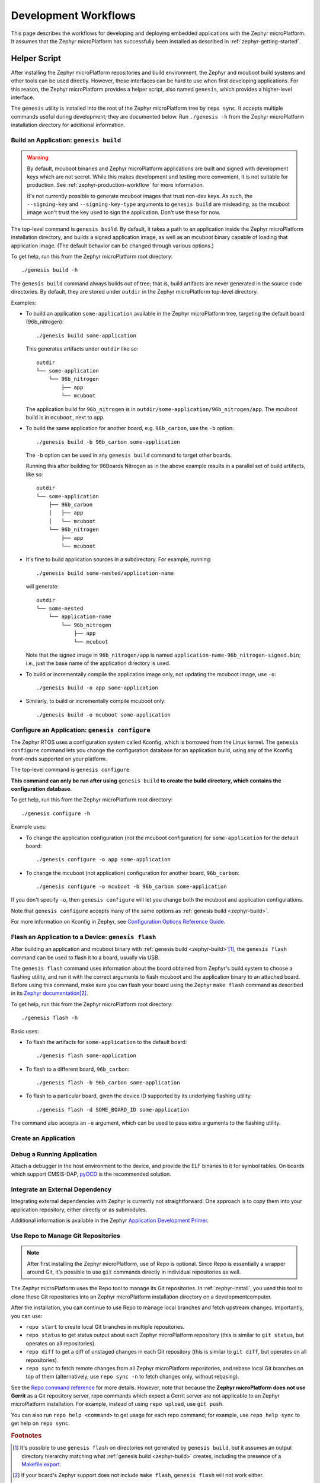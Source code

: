 .. _zephyr-workflows:

Development Workflows
=====================

This page describes the workflows for developing and deploying
embedded applications with the Zephyr microPlatform. It assumes that the
Zephyr microPlatform has successfully been installed as described in
:ref:`zephyr-getting-started`.

.. _zephyr-development-workflow:

Helper Script
-------------

After installing the Zephyr microPlatform repositories and build environment,
the Zephyr and mcuboot build systems and other tools can be used
directly. However, these interfaces can be hard to use when first developing
applications. For this reason, the Zephyr microPlatform provides a helper
script, also named ``genesis``, which provides a higher-level
interface.

The ``genesis`` utility is installed into the root of the Zephyr microPlatform
tree by ``repo sync``. It accepts multiple commands useful during
development; they are documented below. Run ``./genesis -h`` from the
Zephyr microPlatform installation directory for additional information.

.. _zephyr-build:

Build an Application: ``genesis build``
~~~~~~~~~~~~~~~~~~~~~~~~~~~~~~~~~~~~~~~

.. warning::

   By default, mcuboot binaries and Zephyr microPlatform applications are built
   and signed with development keys which are not secret. While this makes
   development and testing more convenient, it is not suitable for
   production. See :ref:`zephyr-production-workflow` for more
   information.

   It's not currently possible to generate mcuboot images that trust
   non-dev keys. As such, the ``--signing-key`` and
   ``--signing-key-type`` arguments to ``genesis build`` are
   misleading, as the mcuboot image won't trust the key used to sign
   the application. Don't use these for now.

.. todo::

   Re-work after resolution of https://trello.com/c/mSZPuXxG and
   https://projects.linaro.org/browse/LITE-147

The top-level command is ``genesis build``. By default, it takes a
path to an application inside the Zephyr microPlatform installation directory,
and builds a signed application image, as well as an mcuboot binary
capable of loading that application image. (The default behavior can
be changed through various options.)

To get help, run this from the Zephyr microPlatform root directory::

    ./genesis build -h

The ``genesis build`` command always builds out of tree; that is,
build artifacts are never generated in the source code directories. By
default, they are stored under ``outdir`` in the Zephyr microPlatform top-level
directory.

Examples:

- To build an application ``some-application`` available in the
  Zephyr microPlatform tree, targeting the default board (96b_nitrogen)::

      ./genesis build some-application

  This generates artifacts under ``outdir`` like so::

      outdir
      └── some-application
          └── 96b_nitrogen
              ├── app
              └── mcuboot

  The application build for ``96b_nitrogen`` is in
  ``outdir/some-application/96b_nitrogen/app``. The mcuboot build is
  in ``mcuboot``, next to ``app``.

- To build the same application for another board,
  e.g. ``96b_carbon``, use the ``-b`` option::

      ./genesis build -b 96b_carbon some-application

  The ``-b`` option can be used in any ``genesis build`` command to
  target other boards.

  Running this after building for 96Boards Nitrogen as in the above
  example results in a parallel set of build artifacts, like so::

      outdir
      └── some-application
          ├── 96b_carbon
          │   ├── app
          │   └── mcuboot
          └── 96b_nitrogen
              ├── app
              └── mcuboot

- It's fine to build application sources in a subdirectory. For
  example, running::

    ./genesis build some-nested/application-name

  will generate::

    outdir
    └── some-nested
        └── application-name
            └── 96b_nitrogen
                ├── app
                └── mcuboot

  Note that the signed image in ``96b_nitrogen/app`` is named
  ``application-name-96b_nitrogen-signed.bin``; i.e., just the base
  name of the application directory is used.

- To build or incrementally compile the application image only, not
  updating the mcuboot image, use ``-o``::

      ./genesis build -o app some-application

- Similarly, to build or incrementally compile mcuboot only::

      ./genesis build -o mcuboot some-application

.. _zephyr-configure:

Configure an Application: ``genesis configure``
~~~~~~~~~~~~~~~~~~~~~~~~~~~~~~~~~~~~~~~~~~~~~~~

The Zephyr RTOS uses a configuration system called Kconfig, which is
borrowed from the Linux kernel. The ``genesis configure`` command lets
you change the configuration database for an application build, using
any of the Kconfig front-ends supported on your platform.

The top-level command is ``genesis configure``.

**This command can only be run after using** ``genesis build`` **to
create the build directory, which contains the configuration
database.**

To get help, run this from the Zephyr microPlatform root directory::

    ./genesis configure -h

Example uses:

- To change the application configuration (not the mcuboot
  configuration) for ``some-application`` for the default board::

      ./genesis configure -o app some-application

- To change the mcuboot (not application) configuration for another
  board, ``96b_carbon``::

      ./genesis configure -o mcuboot -b 96b_carbon some-application

If you don't specify ``-o``, then ``genesis configure`` will let you
change both the mcuboot and application configurations.

Note that ``genesis configure`` accepts many of the same options as
:ref:`genesis build <zephyr-build>`.

For more information on Kconfig in Zephyr, see `Configuration Options
Reference Guide
<https://www.zephyrproject.org/doc/reference/kconfig/index.html>`_.

.. _rtos-flash:

Flash an Application to a Device: ``genesis flash``
~~~~~~~~~~~~~~~~~~~~~~~~~~~~~~~~~~~~~~~~~~~~~~~~~~~

After building an application and mcuboot binary with :ref:`genesis
build <zephyr-build>`\ [#makefileexport]_, the ``genesis flash``
command can be used to flash it to a board, usually via USB.

The ``genesis flash`` command uses information about the board
obtained from Zephyr's build system to choose a flashing utility, and
run it with the correct arguments to flash mcuboot and the application
binary to an attached board. Before using this command, make sure you
can flash your board using the Zephyr ``make flash`` command as
described in its `Zephyr documentation
<https://www.zephyrproject.org/doc/boards/boards.html>`_\
[#zephyrflash]_.

To get help, run this from the Zephyr microPlatform root directory::

  ./genesis flash -h

Basic uses:

- To flash the artifacts for ``some-application`` to the default board::

    ./genesis flash some-application

- To flash to a different board, ``96b_carbon``::

    ./genesis flash -b 96b_carbon some-application

- To flash to a particular board, given the device ID supported by its
  underlying flashing utility::

    ./genesis flash -d SOME_BOARD_ID some-application

The command also accepts an ``-e`` argument, which can be used to pass
extra arguments to the flashing utility.


Create an Application
~~~~~~~~~~~~~~~~~~~~~

.. todo:: fill this in when it's possible.

   https://trello.com/c/Yj5vW4zf
   https://projects.linaro.org/browse/LITE-91
   https://projects.linaro.org/browse/LITE-125

Debug a Running Application
~~~~~~~~~~~~~~~~~~~~~~~~~~~

.. todo:: improve this.

Attach a debugger in the host environment to the device, and provide
the ELF binaries to it for symbol tables. On boards which support
CMSIS-DAP, `pyOCD <https://github.com/mbedmicro/pyOCD>`_ is the
recommended solution.

Integrate an External Dependency
~~~~~~~~~~~~~~~~~~~~~~~~~~~~~~~~

.. todo:: user-friendly instructions, post-CMake transition.

.. _Application Development Primer:
   https://www.zephyrproject.org/doc/application/application.html

Integrating external dependencies with Zephyr is currently not
straightforward. One approach is to copy them into your application
repository, either directly or as submodules.

Additional information is available in the Zephyr `Application
Development Primer`_.

.. _zephyr-repo:

Use Repo to Manage Git Repositories
~~~~~~~~~~~~~~~~~~~~~~~~~~~~~~~~~~~

.. note::

   After first installing the Zephyr microPlatform, use of Repo is optional.
   Since Repo is essentially a wrapper around Git, it's possible to use
   ``git`` commands directly in individual repositories as well.

The Zephyr microPlatform uses the Repo tool to manage its Git repositories. In
:ref:`zephyr-install`, you used this tool to clone these Git
repositories into an Zephyr microPlatform installation directory on a
developmentcomputer.

After the installation, you can continue to use Repo to manage local
branches and fetch upstream changes.  Importantly, you can use:

- ``repo start`` to create local Git branches in multiple repositories.
- ``repo status`` to get status output about each Zephyr microPlatform
  repository (this is similar to ``git status``, but operates on all
  repositories).
- ``repo diff`` to get a diff of unstaged changes in each Git repository
  (this is similar to ``git diff``, but operates on all repositories).
- ``repo sync`` to fetch remote changes from all Zephyr microPlatform
  repositories, and rebase local Git branches on top of them (alternatively,
  use ``repo sync -n`` to fetch changes only, without rebasing).

See the `Repo command reference
<https://source.android.com/source/using-repo>`_ for more details.
However, note that because the **Zephyr microPlatform does not use Gerrit** as
a Git repository server, repo commands which expect a Gerrit server are not
applicable to an Zephyr microPlatform installation. For example, instead of
using ``repo upload``, use ``git push``.

You can also run ``repo help <command>`` to get usage for each repo
command; for example, use ``repo help sync`` to get help on ``repo
sync``.

.. rubric:: Footnotes

.. _Makefile.export:
   https://www.zephyrproject.org/doc/application/application.html#support-for-building-third-party-library-code

.. [#makefileexport]

   It's possible to use ``genesis flash`` on directories not generated
   by ``genesis build``, but it assumes an output directory hierarchy
   matching what :ref:`genesis build <zephyr-build>` creates,
   including the presence of a `Makefile.export`_.

.. [#zephyrflash]

   If your board's Zephyr support does not include ``make flash``,
   ``genesis flash`` will not work either.

   ``genesis flash`` exists because the Zephyr ``make flash`` target
   currently only allows flashing a single application binary to a
   board at a fixed address. This is not sufficient for the
   Zephyr microPlatform, which has a more complex flashing process due to the
   presence of a bootloader and an application, which must be flashed in
   different locations.
